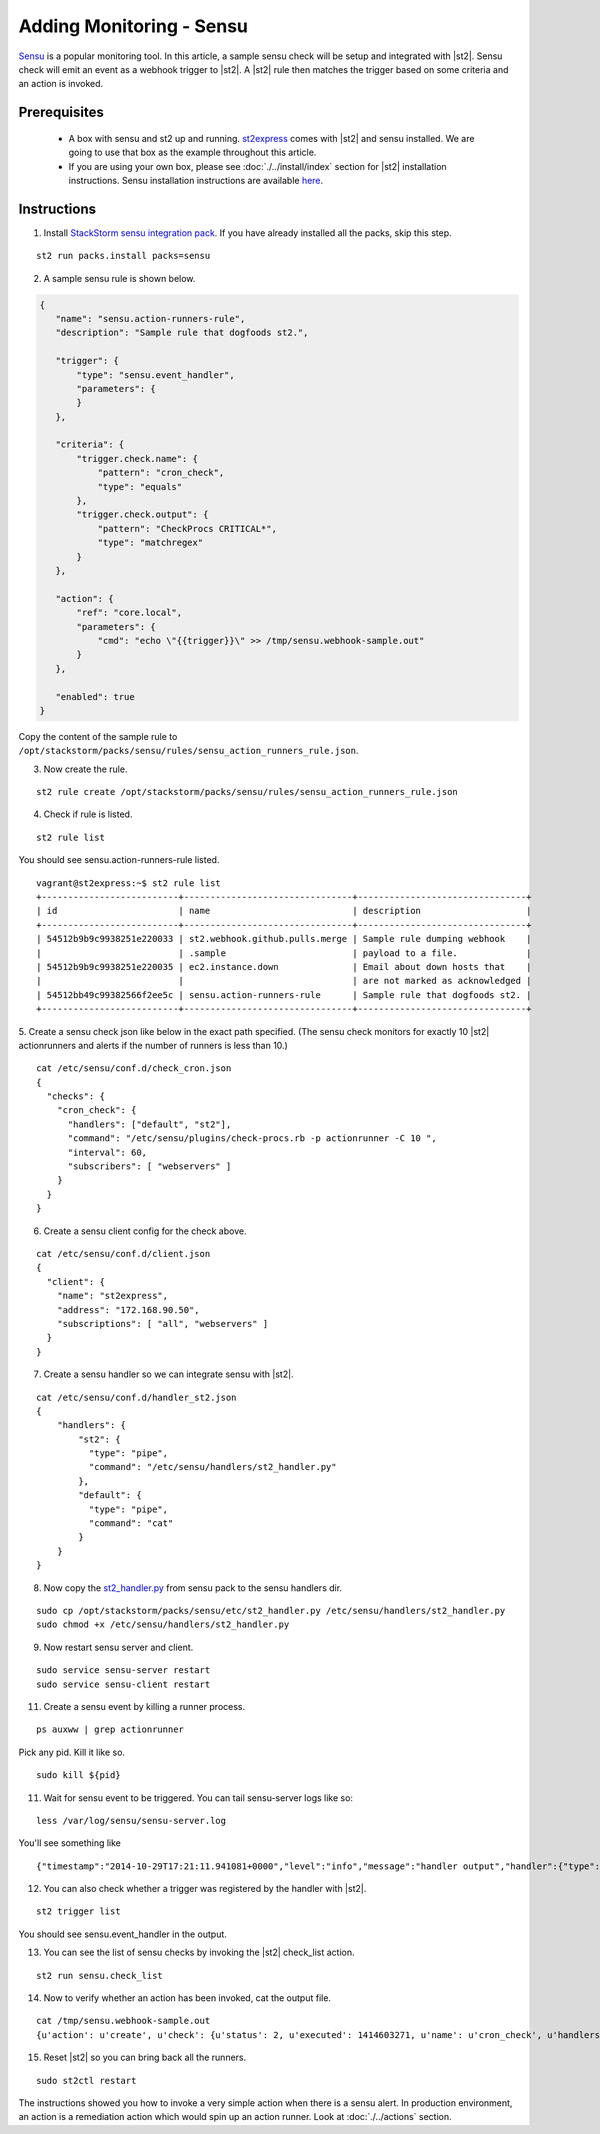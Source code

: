 Adding Monitoring - Sensu
============================

`Sensu <http://www.sensuapp.org/>`_ is a popular monitoring tool. In this article, a sample sensu check will be setup and integrated with |st2|. Sensu check will emit an event as a webhook trigger to |st2|. A |st2| rule then matches the trigger based on some criteria and an action is
invoked.

Prerequisites
^^^^^^^^^^^^^

 - A box with sensu and st2 up and running. `st2express <https://github.com/StackStorm/st2express>`_ comes with |st2| and sensu installed. We are going to use that box as the example throughout this article.

 - If you are using your own box, please see :doc:`./../install/index` section for |st2| installation instructions. Sensu installation instructions are available `here <http://sensuapp.org/docs/latest/guide>`_.

Instructions
^^^^^^^^^^^^

1. Install `StackStorm sensu integration pack <https://github.com/StackStorm/st2contrib/tree/master/packs/sensu>`_. If you have already installed all the packs, skip this step.

::

    st2 run packs.install packs=sensu

2. A sample sensu rule is shown below.

.. sourcecode:: json

    {
       "name": "sensu.action-runners-rule",
       "description": "Sample rule that dogfoods st2.",

       "trigger": {
           "type": "sensu.event_handler",
           "parameters": {
           }
       },

       "criteria": {
           "trigger.check.name": {
               "pattern": "cron_check",
               "type": "equals"
           },
           "trigger.check.output": {
               "pattern": "CheckProcs CRITICAL*",
               "type": "matchregex"
           }
       },

       "action": {
           "ref": "core.local",
           "parameters": {
               "cmd": "echo \"{{trigger}}\" >> /tmp/sensu.webhook-sample.out"
           }
       },

       "enabled": true
    }

Copy the content of the sample rule to
``/opt/stackstorm/packs/sensu/rules/sensu_action_runners_rule.json``.

3. Now create the rule.

::

    st2 rule create /opt/stackstorm/packs/sensu/rules/sensu_action_runners_rule.json

4. Check if rule is listed.

::

    st2 rule list

You should see sensu.action-runners-rule listed.

::

    vagrant@st2express:~$ st2 rule list
    +--------------------------+--------------------------------+--------------------------------+
    | id                       | name                           | description                    |
    +--------------------------+--------------------------------+--------------------------------+
    | 54512b9b9c9938251e220033 | st2.webhook.github.pulls.merge | Sample rule dumping webhook    |
    |                          | .sample                        | payload to a file.             |
    | 54512b9b9c9938251e220035 | ec2.instance.down              | Email about down hosts that    |
    |                          |                                | are not marked as acknowledged |
    | 54512bb49c99382566f2ee5c | sensu.action-runners-rule      | Sample rule that dogfoods st2. |
    +--------------------------+--------------------------------+--------------------------------+

5. Create a sensu check json like below in the exact path specified.
(The sensu check monitors for exactly 10 |st2| actionrunners and alerts if the number of runners is less than 10.)

::

    cat /etc/sensu/conf.d/check_cron.json
    {
      "checks": {
        "cron_check": {
          "handlers": ["default", "st2"],
          "command": "/etc/sensu/plugins/check-procs.rb -p actionrunner -C 10 ",
          "interval": 60,
          "subscribers": [ "webservers" ]
        }
      }
    }

6. Create a sensu client config for the check above.

::

    cat /etc/sensu/conf.d/client.json
    {
      "client": {
        "name": "st2express",
        "address": "172.168.90.50",
        "subscriptions": [ "all", "webservers" ]
      }
    }

7. Create a sensu handler so we can integrate sensu with |st2|.

::

    cat /etc/sensu/conf.d/handler_st2.json
    {
        "handlers": {
            "st2": {
              "type": "pipe",
              "command": "/etc/sensu/handlers/st2_handler.py"
            },
            "default": {
              "type": "pipe",
              "command": "cat"
            }
        }
    }

8. Now copy the `st2_handler.py <https://github.com/StackStorm/st2contrib/blob/master/packs/sensu/etc/st2_handler.py>`_ from sensu pack to the sensu handlers dir.

::

    sudo cp /opt/stackstorm/packs/sensu/etc/st2_handler.py /etc/sensu/handlers/st2_handler.py
    sudo chmod +x /etc/sensu/handlers/st2_handler.py

9. Now restart sensu server and client.

::

    sudo service sensu-server restart
    sudo service sensu-client restart

11. Create a sensu event by killing a runner process.

::

    ps auxww | grep actionrunner

Pick any pid. Kill it like so.

::

    sudo kill ${pid}

11. Wait for sensu event to be triggered. You can tail sensu-server logs like so:

::

    less /var/log/sensu/sensu-server.log

You'll see something like

::

    {"timestamp":"2014-10-29T17:21:11.941081+0000","level":"info","message":"handler output","handler":{"type":"pipe","command":"/etc/sensu/handlers/st2_handler.py","name":"st2"},"output":"Sent sensu event to |st2|. HTTP_CODE: 202\n"}

12. You can also check whether a trigger was registered by the handler with |st2|.

::

    st2 trigger list

You should see sensu.event_handler in the output.

13. You can see the list of sensu checks by invoking the |st2| check_list action.

::

    st2 run sensu.check_list

14. Now to verify whether an action has been invoked, cat the output file.

::

    cat /tmp/sensu.webhook-sample.out
    {u'action': u'create', u'check': {u'status': 2, u'executed': 1414603271, u'name': u'cron_check', u'handlers': [u'default', u'st2'], u'issued': 1414603271, u'interval': 60, u'command': u'/etc/sensu/plugins/check-procs.rb -p actionrunner -C 10 ', u'subscribers': [u'webservers'], u'duration': 0.046, u'output': u'CheckProcs CRITICAL: Found 9 matching processes; cmd /actionrunner/\n', u'history': [u'0', u'0', u'2', u'2', u'2', u'2', u'2', u'2', u'2', u'2', u'2', u'2', u'2', u'2', u'2']}, u'client': {u'timestamp': 1414603261, u'version': u'0.14.0', u'name': u'st2express', u'subscriptions': [u'all', u'webservers'], u'address': u'172.168.90.50'}, u'occurrences': 1, u'id': u'e056509c-9728-48cd-95cc-c41a4b62ae0e'}

15. Reset |st2| so you can bring back all the runners.

::

    sudo st2ctl restart

The instructions showed you how to invoke a very simple action when there is a sensu alert. In production environment, an action is a remediation action which would spin up an action runner. Look at :doc:`./../actions` section.
